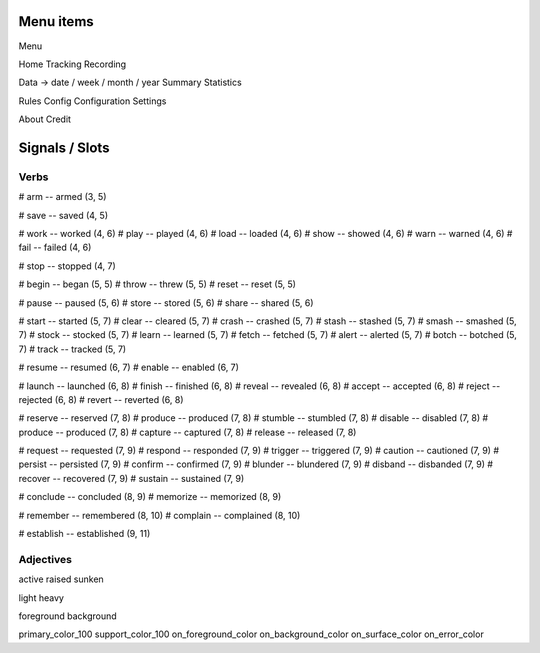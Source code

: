 Menu items
----------

Menu

Home
Tracking
Recording

Data -> date / week / month / year
Summary
Statistics

Rules
Config
Configuration
Settings

About
Credit


Signals / Slots
---------------

Verbs
#####

# arm -- armed (3, 5)

# save -- saved (4, 5)

# work -- worked (4, 6)
# play -- played (4, 6)
# load -- loaded (4, 6)
# show -- showed (4, 6)
# warn -- warned (4, 6)
# fail -- failed (4, 6)

# stop -- stopped (4, 7)

# begin -- began (5, 5)
# throw -- threw (5, 5)
# reset -- reset (5, 5)

# pause -- paused (5, 6)
# store -- stored (5, 6)
# share -- shared (5, 6)

# start -- started (5, 7)
# clear -- cleared (5, 7)
# crash -- crashed (5, 7)
# stash -- stashed (5, 7)
# smash -- smashed (5, 7)
# stock -- stocked (5, 7)
# learn -- learned (5, 7)
# fetch -- fetched (5, 7)
# alert -- alerted (5, 7)
# botch -- botched (5, 7)
# track -- tracked (5, 7)

# resume -- resumed (6, 7)
# enable -- enabled (6, 7)

# launch -- launched (6, 8)
# finish -- finished (6, 8)
# reveal -- revealed (6, 8)
# accept -- accepted (6, 8)
# reject -- rejected (6, 8)
# revert -- reverted (6, 8)

# reserve -- reserved (7, 8)
# produce -- produced (7, 8)
# stumble -- stumbled (7, 8)
# disable -- disabled (7, 8)
# produce -- produced (7, 8)
# capture -- captured (7, 8)
# release -- released (7, 8)

# request -- requested (7, 9)
# respond -- responded (7, 9)
# trigger -- triggered (7, 9)
# caution -- cautioned (7, 9)
# persist -- persisted (7, 9)
# confirm -- confirmed (7, 9)
# blunder -- blundered (7, 9)
# disband -- disbanded (7, 9)
# recover -- recovered (7, 9)
# sustain -- sustained (7, 9)

# conclude -- concluded (8, 9)
# memorize -- memorized (8, 9)

# remember -- remembered (8, 10)
# complain -- complained (8, 10)

# establish -- established (9, 11)

Adjectives
##########

active
raised
sunken

light
heavy

foreground
background

primary_color_100
support_color_100
on_foreground_color
on_background_color
on_surface_color
on_error_color
